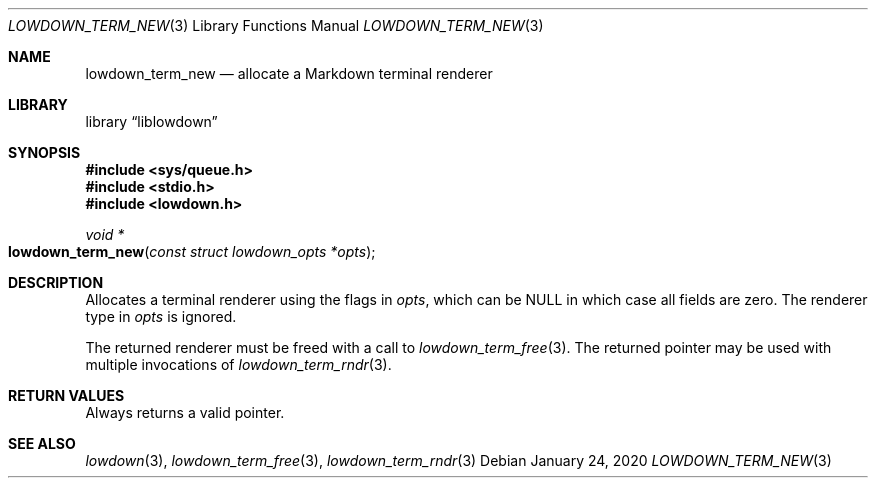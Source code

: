 .\"	$Id: lowdown_term_new.3,v 1.4 2020/01/24 14:03:46 kristaps Exp $
.\"
.\" Copyright (c) 2020 Kristaps Dzonsons <kristaps@bsd.lv>
.\"
.\" Permission to use, copy, modify, and distribute this software for any
.\" purpose with or without fee is hereby granted, provided that the above
.\" copyright notice and this permission notice appear in all copies.
.\"
.\" THE SOFTWARE IS PROVIDED "AS IS" AND THE AUTHOR DISCLAIMS ALL WARRANTIES
.\" WITH REGARD TO THIS SOFTWARE INCLUDING ALL IMPLIED WARRANTIES OF
.\" MERCHANTABILITY AND FITNESS. IN NO EVENT SHALL THE AUTHOR BE LIABLE FOR
.\" ANY SPECIAL, DIRECT, INDIRECT, OR CONSEQUENTIAL DAMAGES OR ANY DAMAGES
.\" WHATSOEVER RESULTING FROM LOSS OF USE, DATA OR PROFITS, WHETHER IN AN
.\" ACTION OF CONTRACT, NEGLIGENCE OR OTHER TORTIOUS ACTION, ARISING OUT OF
.\" OR IN CONNECTION WITH THE USE OR PERFORMANCE OF THIS SOFTWARE.
.\"
.Dd $Mdocdate: January 24 2020 $
.Dt LOWDOWN_TERM_NEW 3
.Os
.Sh NAME
.Nm lowdown_term_new
.Nd allocate a Markdown terminal renderer
.Sh LIBRARY
.Lb liblowdown
.Sh SYNOPSIS
.In sys/queue.h
.In stdio.h
.In lowdown.h
.Ft void *
.Fo lowdown_term_new
.Fa "const struct lowdown_opts *opts"
.Fc
.Sh DESCRIPTION
Allocates a terminal renderer using the flags in
.Fa opts ,
which can be
.Dv NULL
in which case all fields are zero.
The renderer type in
.Fa opts
is ignored.
.Pp
The returned renderer must be freed with a call to
.Xr lowdown_term_free 3 .
The returned pointer may be used with multiple invocations of
.Xr lowdown_term_rndr 3 .
.Sh RETURN VALUES
Always returns a valid pointer.
.Sh SEE ALSO
.Xr lowdown 3 ,
.Xr lowdown_term_free 3 ,
.Xr lowdown_term_rndr 3
